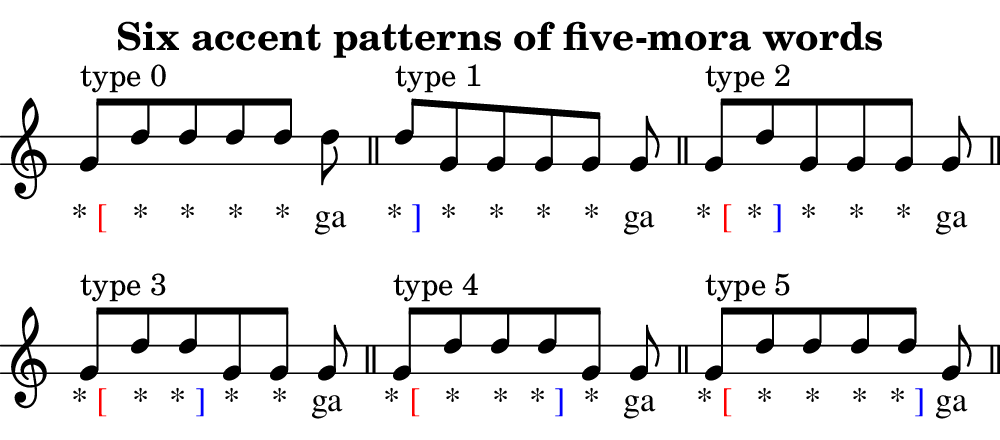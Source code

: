 \version "2.18.2"
\pointAndClickOff

% Copyright (c) 2020-, Hideyuki Tachibana.
% All rights reserved.

"|" = {
  \once \override Staff.BarLine.bar-extent = #'(-1 . 1)
  \bar "|"
}

SP = {\hideNotes d''8 \unHideNotes} % little spacing

% note: it converts a command as follows
%     \age xyz
% ->
%     \markup { xyz \with-color " red "[" }
age=#(define-music-function
  (parser location argtext)
  (markup?)
  #{
    \lyricmode{
        \markup{ #argtext \with-color #red "[" }
    }
  #}
)

sage=#(define-music-function
  (parser location argtext)
  (markup?)
  #{
    \lyricmode{
      \markup{ #argtext \with-color #blue "]" }
    }
  #}
)


%%%%%%%%%%%%%%%%%%%%%%%%%%%%%%%%%%%%%%%%%%%%%%%%%%%%%%%%%%%%%%%%%%%%%%%%%%%%%%%%%%%%%%
\header {
  subtitle = \markup{\fontsize #1 "Six accent patterns of five-mora words"}
}

\new Staff \with
{
instrumentName = \markup{}
}{
    \omit Staff.TimeSignature
    \textLengthOff
    \stopStaff
        \override Staff.StaffSymbol.line-positions = #'(-2 2)
        \override Score.BarNumber #'transparent = ##t
    \startStaff

    \time 6/8
    g'8^[^\markup{type 0 }
        d'' d'' d'' d'' ] d''  \bar"||"
    d''8^[^\markup{type 1 }
        g' g' g' g' ] g' \bar"||"
    g'8^[^\markup{type 2 }
        d'' g' g' g' ] g' \bar"||"
    g'8^[^\markup{type 3 }
        d'' d'' g' g' ] g' \bar"||"
    g'8^[^\markup{type 4 }
        d'' d'' d'' g' ] g' \bar"||"
    g'8^[^\markup{type 5 }
        d'' d'' d'' d'' ] g' \bar"||"

}
\addlyrics {
    \stopStaff
        \override Lyrics . LyricText #'font-name ="Times"
    \startStaff

    \age "*" "*" "*" "*" "*" ga
    \sage "*" "*" "*" "*" "*" ga
    \age "*" \sage "*" "*" "*" "*" ga
    \age "*" "*" \sage"*" "*" "*" ga
    \age "*" "*" "*" \sage "*" "*" ga
    \age "*" "*" "*" "*" \sage "*" ga
    \age "*" "*" "*" "*" "*" \sage ga
}

\layout {
  indent = 0\cm
}

\header {
  tagline = ""  % removed
}

% page size
#(set! paper-alist (cons '("my size" . (cons (* 5. in) (* 2.2 in))) paper-alist))

\paper {
    print-page-number = ##f % erase page numbering

    #(set-paper-size "my size")
    ragged-last-bottom = ##f
    ragged-bottom = ##f

    left-margin = 0
    right-margin = 0
}